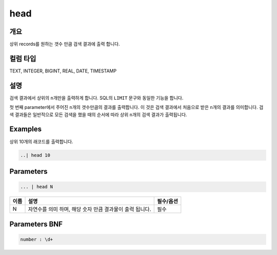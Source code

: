 
head
====================================================================================================

개요
----------------------------------------------------------------------------------------------------

상위 records를 원하는 갯수 만큼 검색 결과에 출력 합니다.

컬럼 타입
----------------------------------------------------------------------------------------------------
TEXT, INTEGER, BIGINT, REAL, DATE, TIMESTAMP

설명
----------------------------------------------------------------------------------------------------

검색 결과에서 상위의 ``n``\ 개만을 출력하게 합니다. SQL의 ``LIMIT`` 문구와 동일한 기능을 합니다.

첫 번째 parameter에서 주어진 ``n``\ 개의 갯수만큼의 결과를 출력합니다. 이 것은 검색 결과에서 처음으로 받은 ``n``\ 개의 결과를 의미합니다. 검색 결과들은 일반적으로 모든 검색을 했을 때의 순서에 따라 상위 ``n``\ 개의 검색 결과가 출력됩니다.

Examples
----------------------------------------------------------------------------------------------------

상위 10개의 래코드를 출력합니다.

.. code-block:: none

   ..| head 10

Parameters
----------------------------------------------------------------------------------------------------

.. code-block:: none

   ... | head N

.. list-table::
   :header-rows: 1

   * - 이름
     - 설명
     - 필수/옵션
   * - N
     - 자연수를 의미 하며, 해당 숫자 만큼 결과물이 출력 됩니다.
     - 필수


Parameters BNF
----------------------------------------------------------------------------------------------------

.. code-block:: none

   number : \d+
